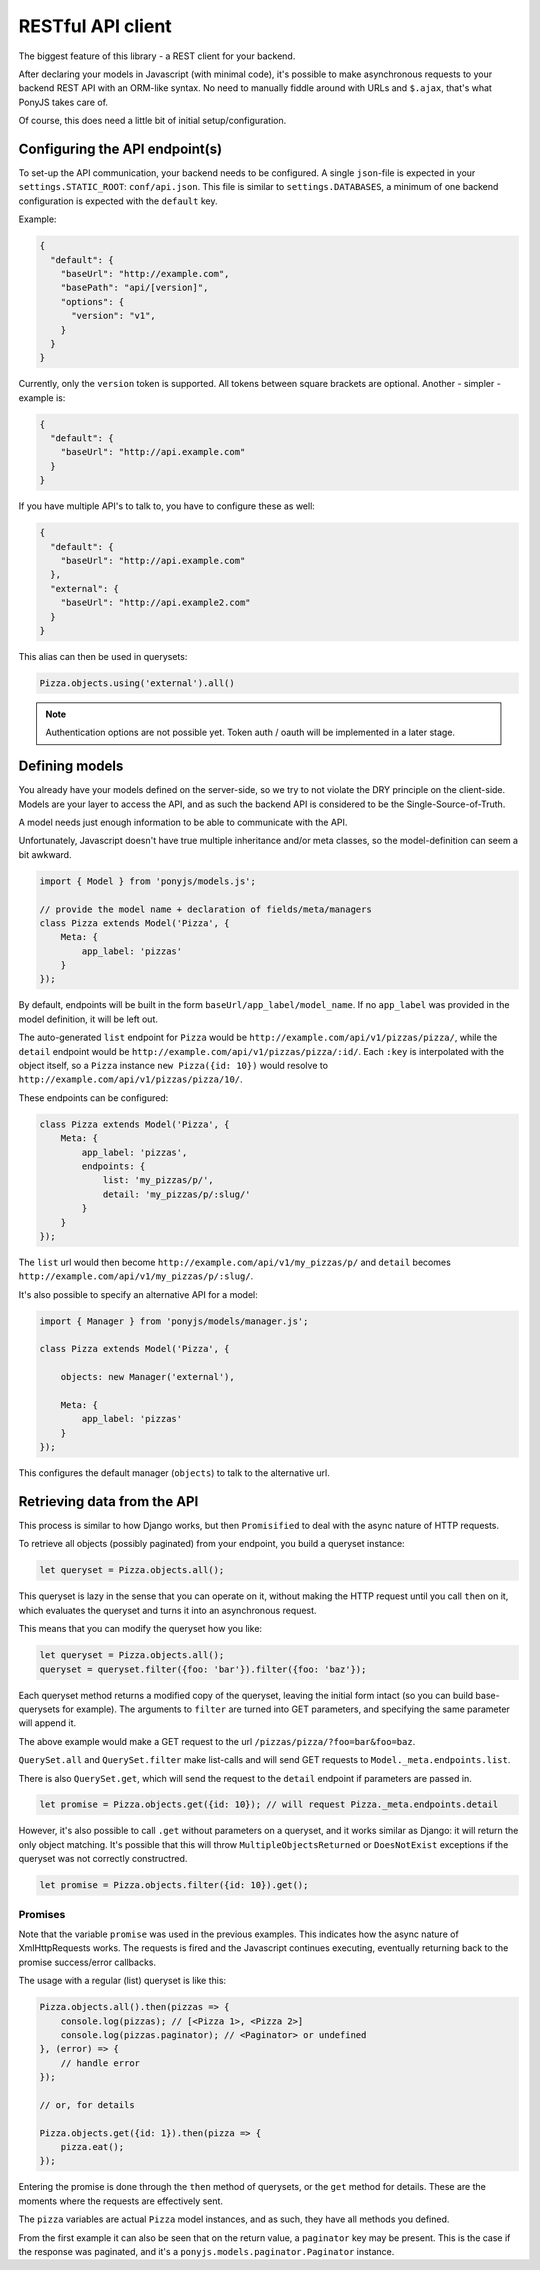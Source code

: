 ==================
RESTful API client
==================

The biggest feature of this library - a REST client for your backend.

After declaring your models in Javascript (with minimal code), it's possible
to make asynchronous requests to your backend REST API with an ORM-like
syntax. No need to manually fiddle around with URLs and ``$.ajax``, that's what
PonyJS takes care of.

Of course, this does need a little bit of initial setup/configuration.


Configuring the API endpoint(s)
===============================

To set-up the API communication, your backend needs to be configured.
A single ``json``-file is expected in your ``settings.STATIC_ROOT``:
``conf/api.json``. This file is similar to ``settings.DATABASES``, a
minimum of one backend configuration is expected with the ``default`` key.

Example:

.. code-block:: json

    {
      "default": {
        "baseUrl": "http://example.com",
        "basePath": "api/[version]",
        "options": {
          "version": "v1",
        }
      }
    }

Currently, only the ``version`` token is supported. All tokens between square
brackets are optional. Another - simpler - example is:

.. code-block:: json

    {
      "default": {
        "baseUrl": "http://api.example.com"
      }
    }

If you have multiple API's to talk to, you have to configure these as well:

.. code-block:: json

    {
      "default": {
        "baseUrl": "http://api.example.com"
      },
      "external": {
        "baseUrl": "http://api.example2.com"
      }
    }

This alias can then be used in querysets:

.. code-block:: js

    Pizza.objects.using('external').all()


.. note:: Authentication options are not possible yet. Token auth / oauth will
   be implemented in a later stage.


Defining models
===============

You already have your models defined on the server-side, so we try to not
violate the DRY principle on the client-side. Models are your layer to access
the API, and as such the backend API is considered to be the
Single-Source-of-Truth.

A model needs just enough information to be able to communicate with the API.

Unfortunately, Javascript doesn't have true multiple inheritance and/or meta
classes, so the model-definition can seem a bit awkward.


.. code-block:: js

   import { Model } from 'ponyjs/models.js';

   // provide the model name + declaration of fields/meta/managers
   class Pizza extends Model('Pizza', {
       Meta: {
           app_label: 'pizzas'
       }
   });


By default, endpoints will be built in the form ``baseUrl/app_label/model_name``.
If no ``app_label`` was provided in the model definition, it will be left out.

The auto-generated ``list`` endpoint for ``Pizza`` would be
``http://example.com/api/v1/pizzas/pizza/``, while the ``detail`` endpoint would
be ``http://example.com/api/v1/pizzas/pizza/:id/``. Each ``:key`` is interpolated
with the object itself, so a ``Pizza`` instance ``new Pizza({id: 10})`` would
resolve to ``http://example.com/api/v1/pizzas/pizza/10/``.

These endpoints can be configured:

.. code-block:: js

    class Pizza extends Model('Pizza', {
        Meta: {
            app_label: 'pizzas',
            endpoints: {
                list: 'my_pizzas/p/',
                detail: 'my_pizzas/p/:slug/'
            }
        }
    });

The ``list`` url would then become ``http://example.com/api/v1/my_pizzas/p/`` and
``detail`` becomes ``http://example.com/api/v1/my_pizzas/p/:slug/``.


It's also possible to specify an alternative API for a model:

.. code-block:: js

    import { Manager } from 'ponyjs/models/manager.js';

    class Pizza extends Model('Pizza', {

        objects: new Manager('external'),

        Meta: {
            app_label: 'pizzas'
        }
    });


This configures the default manager (``objects``) to talk to the alternative
url.


Retrieving data from the API
============================

This process is similar to how Django works, but then ``Promisified`` to deal
with the async nature of HTTP requests.

To retrieve all objects (possibly paginated) from your endpoint, you build a
queryset instance:

.. code-block:: js

    let queryset = Pizza.objects.all();

This queryset is lazy in the sense that you can operate on it, without making the
HTTP request until you call ``then`` on it, which evaluates the queryset and
turns it into an asynchronous request.

This means that you can modify the queryset how you like:

.. code-block:: js

    let queryset = Pizza.objects.all();
    queryset = queryset.filter({foo: 'bar'}).filter({foo: 'baz'});

Each queryset method returns a modified copy of the queryset, leaving the initial
form intact (so you can build base-querysets for example). The arguments to ``filter``
are turned into GET parameters, and specifying the same parameter will append it.

The above example would make a GET request to the url ``/pizzas/pizza/?foo=bar&foo=baz``.

``QuerySet.all`` and ``QuerySet.filter`` make list-calls and will send GET requests
to ``Model._meta.endpoints.list``.

There is also ``QuerySet.get``, which will send the request to the ``detail``
endpoint if parameters are passed in.

.. code-block:: js

    let promise = Pizza.objects.get({id: 10}); // will request Pizza._meta.endpoints.detail

However, it's also possible to call ``.get`` without parameters on a queryset,
and it works similar as Django: it will return the only object matching. It's
possible that this will throw ``MultipleObjectsReturned`` or ``DoesNotExist``
exceptions if the queryset was not correctly constructred.

.. code-block:: js

    let promise = Pizza.objects.filter({id: 10}).get();

Promises
--------

Note that the variable ``promise`` was used in the previous examples. This
indicates how the async nature of XmlHttpRequests works. The requests is fired
and the Javascript continues executing, eventually returning back to the
promise success/error callbacks.

The usage with a regular (list) queryset is like this:

.. code-block:: js

    Pizza.objects.all().then(pizzas => {
        console.log(pizzas); // [<Pizza 1>, <Pizza 2>]
        console.log(pizzas.paginator); // <Paginator> or undefined
    }, (error) => {
        // handle error
    });

    // or, for details

    Pizza.objects.get({id: 1}).then(pizza => {
        pizza.eat();
    });

Entering the promise is done through the ``then`` method of querysets, or the ``get``
method for details. These are the moments where the requests are effectively sent.

The ``pizza`` variables are actual ``Pizza`` model instances, and as such, they
have all methods you defined.

From the first example it can also be seen that on the return value, a ``paginator``
key may be present. This is the case if the response was paginated, and it's a
``ponyjs.models.paginator.Paginator`` instance.
